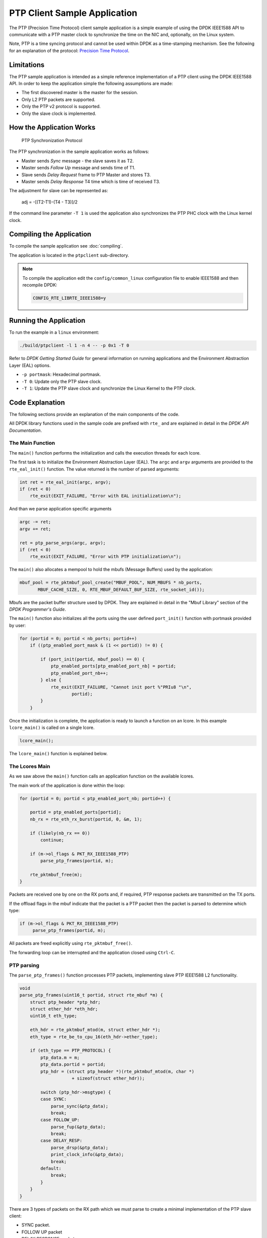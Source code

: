 ..  SPDX-License-Identifier: BSD-3-Clause
    Copyright(c) 2015 Intel Corporation.

PTP Client Sample Application
=============================

The PTP (Precision Time Protocol) client sample application is a simple
example of using the DPDK IEEE1588 API to communicate with a PTP master clock
to synchronize the time on the NIC and, optionally, on the Linux system.

Note, PTP is a time syncing protocol and cannot be used within DPDK as a
time-stamping mechanism. See the following for an explanation of the protocol:
`Precision Time Protocol
<https://en.wikipedia.org/wiki/Precision_Time_Protocol>`_.


Limitations
-----------

The PTP sample application is intended as a simple reference implementation of
a PTP client using the DPDK IEEE1588 API.
In order to keep the application simple the following assumptions are made:

* The first discovered master is the master for the session.
* Only L2 PTP packets are supported.
* Only the PTP v2 protocol is supported.
* Only the slave clock is implemented.


How the Application Works
-------------------------

.. _figure_ptpclient_highlevel:

.. figure:: img/ptpclient.*

   PTP Synchronization Protocol

The PTP synchronization in the sample application works as follows:

* Master sends *Sync* message - the slave saves it as T2.
* Master sends *Follow Up* message and sends time of T1.
* Slave sends *Delay Request* frame to PTP Master and stores T3.
* Master sends *Delay Response* T4 time which is time of received T3.

The adjustment for slave can be represented as:

   adj = -[(T2-T1)-(T4 - T3)]/2

If the command line parameter ``-T 1`` is used the application also
synchronizes the PTP PHC clock with the Linux kernel clock.

Compiling the Application
-------------------------

To compile the sample application see :doc:`compiling`.

The application is located in the ``ptpclient`` sub-directory.

.. note::
   To compile the application edit the ``config/common_linux`` configuration file to enable IEEE1588
   and then recompile DPDK:

   .. code-block:: console

      CONFIG_RTE_LIBRTE_IEEE1588=y

Running the Application
-----------------------

To run the example in a ``linux`` environment:

.. code-block:: console

    ./build/ptpclient -l 1 -n 4 -- -p 0x1 -T 0

Refer to *DPDK Getting Started Guide* for general information on running
applications and the Environment Abstraction Layer (EAL) options.

* ``-p portmask``: Hexadecimal portmask.
* ``-T 0``: Update only the PTP slave clock.
* ``-T 1``: Update the PTP slave clock and synchronize the Linux Kernel to the PTP clock.


Code Explanation
----------------

The following sections provide an explanation of the main components of the
code.

All DPDK library functions used in the sample code are prefixed with ``rte_``
and are explained in detail in the *DPDK API Documentation*.


The Main Function
~~~~~~~~~~~~~~~~~

The ``main()`` function performs the initialization and calls the execution
threads for each lcore.

The first task is to initialize the Environment Abstraction Layer (EAL).  The
``argc`` and ``argv`` arguments are provided to the ``rte_eal_init()``
function. The value returned is the number of parsed arguments:

.. code-block:: c

    int ret = rte_eal_init(argc, argv);
    if (ret < 0)
        rte_exit(EXIT_FAILURE, "Error with EAL initialization\n");

And than we parse application specific arguments

.. code-block:: c

    argc -= ret;
    argv += ret;

    ret = ptp_parse_args(argc, argv);
    if (ret < 0)
        rte_exit(EXIT_FAILURE, "Error with PTP initialization\n");

The ``main()`` also allocates a mempool to hold the mbufs (Message Buffers)
used by the application:

.. code-block:: c

    mbuf_pool = rte_pktmbuf_pool_create("MBUF_POOL", NUM_MBUFS * nb_ports,
           MBUF_CACHE_SIZE, 0, RTE_MBUF_DEFAULT_BUF_SIZE, rte_socket_id());

Mbufs are the packet buffer structure used by DPDK. They are explained in
detail in the "Mbuf Library" section of the *DPDK Programmer's Guide*.

The ``main()`` function also initializes all the ports using the user defined
``port_init()`` function with portmask provided by user:

.. code-block:: c

    for (portid = 0; portid < nb_ports; portid++)
        if ((ptp_enabled_port_mask & (1 << portid)) != 0) {

            if (port_init(portid, mbuf_pool) == 0) {
                ptp_enabled_ports[ptp_enabled_port_nb] = portid;
                ptp_enabled_port_nb++;
            } else {
                rte_exit(EXIT_FAILURE, "Cannot init port %"PRIu8 "\n",
                        portid);
            }
        }


Once the initialization is complete, the application is ready to launch a
function on an lcore. In this example ``lcore_main()`` is called on a single
lcore.

.. code-block:: c

	lcore_main();

The ``lcore_main()`` function is explained below.


The Lcores Main
~~~~~~~~~~~~~~~

As we saw above the ``main()`` function calls an application function on the
available lcores.

The main work of the application is done within the loop:

.. code-block:: c

        for (portid = 0; portid < ptp_enabled_port_nb; portid++) {

            portid = ptp_enabled_ports[portid];
            nb_rx = rte_eth_rx_burst(portid, 0, &m, 1);

            if (likely(nb_rx == 0))
                continue;

            if (m->ol_flags & PKT_RX_IEEE1588_PTP)
                parse_ptp_frames(portid, m);

            rte_pktmbuf_free(m);
        }

Packets are received one by one on the RX ports and, if required, PTP response
packets are transmitted on the TX ports.

If the offload flags in the mbuf indicate that the packet is a PTP packet then
the packet is parsed to determine which type:

.. code-block:: c

            if (m->ol_flags & PKT_RX_IEEE1588_PTP)
                 parse_ptp_frames(portid, m);


All packets are freed explicitly using ``rte_pktmbuf_free()``.

The forwarding loop can be interrupted and the application closed using
``Ctrl-C``.


PTP parsing
~~~~~~~~~~~

The ``parse_ptp_frames()`` function processes PTP packets, implementing slave
PTP IEEE1588 L2 functionality.

.. code-block:: c

    void
    parse_ptp_frames(uint16_t portid, struct rte_mbuf *m) {
        struct ptp_header *ptp_hdr;
        struct ether_hdr *eth_hdr;
        uint16_t eth_type;

        eth_hdr = rte_pktmbuf_mtod(m, struct ether_hdr *);
        eth_type = rte_be_to_cpu_16(eth_hdr->ether_type);

        if (eth_type == PTP_PROTOCOL) {
            ptp_data.m = m;
            ptp_data.portid = portid;
            ptp_hdr = (struct ptp_header *)(rte_pktmbuf_mtod(m, char *)
                        + sizeof(struct ether_hdr));

            switch (ptp_hdr->msgtype) {
            case SYNC:
                parse_sync(&ptp_data);
                break;
            case FOLLOW_UP:
                parse_fup(&ptp_data);
                break;
            case DELAY_RESP:
                parse_drsp(&ptp_data);
                print_clock_info(&ptp_data);
                break;
            default:
                break;
            }
        }
    }

There are 3 types of packets on the RX path which we must parse to create a minimal
implementation of the PTP slave client:

* SYNC packet.
* FOLLOW UP packet
* DELAY RESPONSE packet.

When we parse the *FOLLOW UP* packet we also create and send a *DELAY_REQUEST* packet.
Also when we parse the *DELAY RESPONSE* packet, and all conditions are met we adjust the PTP slave clock.
